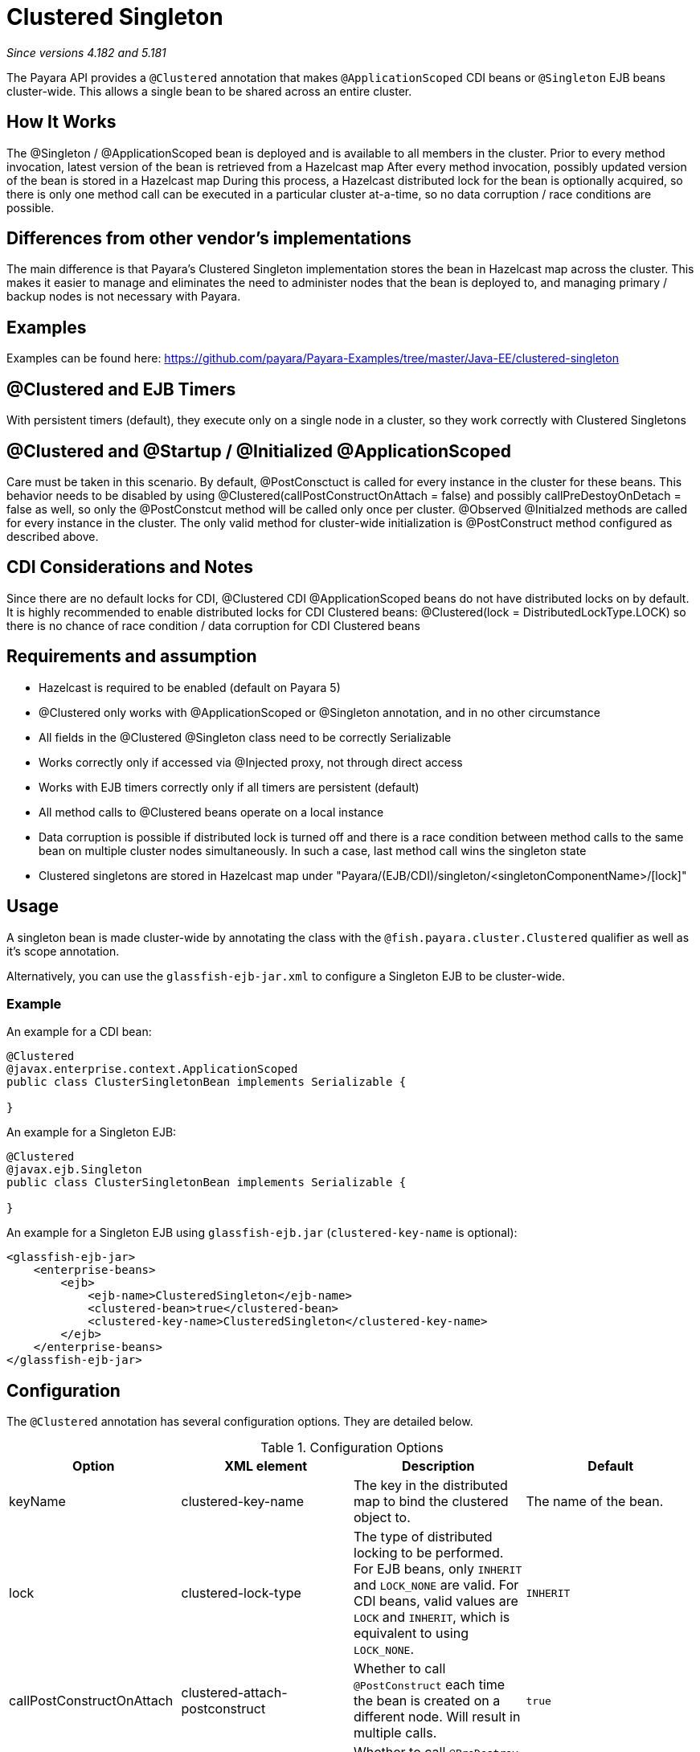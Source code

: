= Clustered Singleton

_Since versions 4.182 and 5.181_

The Payara API provides a `@Clustered` annotation that makes
`@ApplicationScoped` CDI beans or `@Singleton` EJB beans cluster-wide. This
allows a single bean to be shared across an entire cluster.

[[howitworks]]
== How It Works
The @Singleton / @ApplicationScoped bean is deployed and is available to all members in the cluster.
Prior to every method invocation, latest version of the bean is retrieved from a Hazelcast map
After every method invocation, possibly updated version of the bean is stored in a Hazelcast map
During this process, a Hazelcast distributed lock for the bean is optionally acquired, so there is only one method call can be executed in a particular cluster at-a-time, so no data corruption / race conditions are possible.

[[differences]]
== Differences from other vendor's implementations
The main difference is that Payara's Clustered Singleton implementation stores the bean in Hazelcast map across the cluster.
This makes it easier to manage and eliminates the need to administer nodes that the bean is deployed to, and managing primary / backup nodes is not necessary with Payara.

[[examples]]
== Examples
Examples can be found here: https://github.com/payara/Payara-Examples/tree/master/Java-EE/clustered-singleton

[[timers]]
== @Clustered and EJB Timers
With persistent timers (default), they execute only on a single node in a cluster, so they work correctly with Clustered Singletons

[[initialization]]
== @Clustered and @Startup / @Initialized @ApplicationScoped
Care must be taken in this scenario. By default, @PostConsctuct is called for every instance in the cluster for these beans. This behavior needs to be disabled by using @Clustered(callPostConstructOnAttach = false) and possibly callPreDestoyOnDetach = false as well, so only the @PostConstcut method will be called only once per cluster.
@Observed @Initialzed methods are called for every instance in the cluster. The only valid method for cluster-wide initialization is @PostConstruct method configured as described above.

[[cdinotes]]
== CDI Considerations and Notes
Since there are no default locks for CDI, @Clustered CDI @ApplicationScoped beans do not have distributed locks on by default.
It is highly recommended to enable distributed locks for CDI Clustered beans: @Clustered(lock = DistributedLockType.LOCK) so there is no chance of race condition / data corruption for CDI Clustered beans

[[requirementss]]
== Requirements and assumption

- Hazelcast is required to be enabled (default on Payara 5)
- @Clustered only works with @ApplicationScoped or @Singleton annotation, and in no other circumstance
- All fields in the @Clustered @Singleton class need to be correctly Serializable
- Works correctly only if accessed via @Injected proxy, not through direct access
- Works with EJB timers correctly only if all timers are persistent (default)
- All method calls to @Clustered beans operate on a local instance
- Data corruption is possible if distributed lock is turned off and there is a race condition between method calls to the same bean on multiple cluster nodes simultaneously. In such a case, last method call wins the singleton state
- Clustered singletons are stored in Hazelcast map under "Payara/(EJB/CDI)/singleton/<singletonComponentName>/[lock]"

[[usage]]
== Usage

A singleton bean is made cluster-wide by annotating the class
with the `@fish.payara.cluster.Clustered` qualifier as well as
it's scope annotation.

Alternatively, you can use the `glassfish-ejb-jar.xml` to configure a Singleton EJB
to be cluster-wide.

[[usage-example]]
=== Example

An example for a CDI bean:

[source, java]
----
@Clustered
@javax.enterprise.context.ApplicationScoped
public class ClusterSingletonBean implements Serializable {

}
----

An example for a Singleton EJB:

[source, java]
----
@Clustered
@javax.ejb.Singleton
public class ClusterSingletonBean implements Serializable {

}
----

An example for a Singleton EJB using `glassfish-ejb.jar` (`clustered-key-name` is optional):

[source, xml]
----
<glassfish-ejb-jar>
    <enterprise-beans>
        <ejb>
            <ejb-name>ClusteredSingleton</ejb-name>
            <clustered-bean>true</clustered-bean>
            <clustered-key-name>ClusteredSingleton</clustered-key-name>
        </ejb>
    </enterprise-beans>
</glassfish-ejb-jar>
----

[[configuration]]
== Configuration

The `@Clustered` annotation has several configuration options. They are detailed below.

.Configuration Options
|===
| Option | XML element | Description | Default

| keyName
| clustered-key-name
| The key in the distributed map to bind the clustered object to.
| The name of the bean.

| lock
| clustered-lock-type
| The type of distributed locking to be performed.
For EJB beans, only `INHERIT` and `LOCK_NONE` are valid.
For CDI beans, valid values are `LOCK` and `INHERIT`, which
is equivalent to using `LOCK_NONE`.
| `INHERIT`

| callPostConstructOnAttach
| clustered-attach-postconstruct
| Whether to call `@PostConstruct` each time the bean is created
on a different node. Will result in multiple calls.
| `true`

| callPreDestroyOnDetach
| clustered-detach-predestroy
| Whether to call `@PreDestroy` when the singleton is destroyed on an
instance while still being available on another. Will result in
multiple calls.
| `true`
|===

[[locking]]
== Distributed Locking

Clustered singleton beans allow a locking type, to specify how the
distributed object is locked when being accessed by multiple instances.
The lock options are members of the class
`fish.payara.cluster.DistributedLockType`, which are as follows:

* `LOCK` - Distributed locking will be performed.
* `LOCK_NONE` - No distributed locking will be performed.
* `INHERIT` - The locking behaviour will be inherited from
the inherited class.

By default, `@Singleton` EJBs will use a distributed lock, and
`@ApplicationScoped` CDI beans won't.

When a distributed object is locked, it will only be written
by one thread across the entire cluster at any one time. Locks use system
resources, but prevent synchronisation errors with the singleton data.

NOTE: If a member holding a lock goes offline, the lock will become
available again.

[[transactions]]
== Transactions

Transactions in a clustered singleton work the same way that they would work
in EJB or CDI depending on which scope annotation you're using. Transactions
are not distributed through the whole cluster. When a transaction is created
in a thread in one JVM, it must be handled and closed in the same thread;
it cannot be passed onto a different server instance. Once the transaction
is closed, the changes will be replicated to the rest of the cluster.
